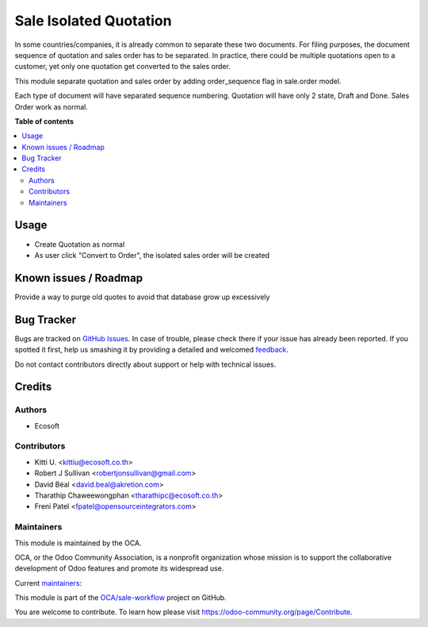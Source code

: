 =======================
Sale Isolated Quotation
=======================

.. !!!!!!!!!!!!!!!!!!!!!!!!!!!!!!!!!!!!!!!!!!!!!!!!!!!!
   !! This file is generated by oca-gen-addon-readme !!
   !! changes will be overwritten.                   !!
   !!!!!!!!!!!!!!!!!!!!!!!!!!!!!!!!!!!!!!!!!!!!!!!!!!!!

.. |badge1| image:: https://img.shields.io/badge/maturity-Beta-yellow.png
    :target: https://odoo-community.org/page/development-status
    :alt: Beta
.. |badge2| image:: https://img.shields.io/badge/licence-AGPL--3-blue.png
    :target: http://www.gnu.org/licenses/agpl-3.0-standalone.html
    :alt: License: AGPL-3
.. |badge3| image:: https://img.shields.io/badge/github-OCA%2Fsale--workflow-lightgray.png?logo=github
    :target: https://github.com/OCA/sale-workflow/tree/15.0/sale_isolated_quotation
    :alt: OCA/sale-workflow
.. |badge4| image:: https://img.shields.io/badge/weblate-Translate%20me-F47D42.png
    :target: https://translation.odoo-community.org/projects/sale-workflow-15-0/sale-workflow-15-0-sale_isolated_quotation
    :alt: Translate me on Weblate
.. |badge5| image:: https://img.shields.io/badge/runbot-Try%20me-875A7B.png
    :target: https://runbot.odoo-community.org/runbot/167/15.0
    :alt: Try me on Runbot

|badge1| |badge2| |badge3| |badge4| |badge5| 

In some countries/companies, it is already common to separate these two documents.
For filing purposes, the document sequence of quotation and sales order
has to be separated. In practice, there could be multiple quotations open
to a customer, yet only one quotation get converted to the sales order.

This module separate quotation and sales order by adding order_sequence flag in
sale.order model.

Each type of document will have separated sequence numbering.
Quotation will have only 2 state, Draft and Done. Sales Order work as normal.

**Table of contents**

.. contents::
   :local:

Usage
=====

* Create Quotation as normal
* As user click "Convert to Order", the isolated sales order will be created

Known issues / Roadmap
======================

Provide a way to purge old quotes to avoid that database grow up excessively

Bug Tracker
===========

Bugs are tracked on `GitHub Issues <https://github.com/OCA/sale-workflow/issues>`_.
In case of trouble, please check there if your issue has already been reported.
If you spotted it first, help us smashing it by providing a detailed and welcomed
`feedback <https://github.com/OCA/sale-workflow/issues/new?body=module:%20sale_isolated_quotation%0Aversion:%2015.0%0A%0A**Steps%20to%20reproduce**%0A-%20...%0A%0A**Current%20behavior**%0A%0A**Expected%20behavior**>`_.

Do not contact contributors directly about support or help with technical issues.

Credits
=======

Authors
~~~~~~~

* Ecosoft

Contributors
~~~~~~~~~~~~

* Kitti U. <kittiu@ecosoft.co.th>
* Robert J Sullivan <robertjonsullivan@gmail.com>
* David Béal <david.beal@akretion.com>
* Tharathip Chaweewongphan <tharathipc@ecosoft.co.th>
* Freni Patel <fpatel@opensourceintegrators.com>

Maintainers
~~~~~~~~~~~

This module is maintained by the OCA.

.. image:: https://odoo-community.org/logo.png
   :alt: Odoo Community Association
   :target: https://odoo-community.org

OCA, or the Odoo Community Association, is a nonprofit organization whose
mission is to support the collaborative development of Odoo features and
promote its widespread use.

.. |maintainer-bealdav| image:: https://github.com/bealdav.png?size=40px
    :target: https://github.com/bealdav
    :alt: bealdav
.. |maintainer-kittiu| image:: https://github.com/kittiu.png?size=40px
    :target: https://github.com/kittiu
    :alt: kittiu

Current `maintainers <https://odoo-community.org/page/maintainer-role>`__:

|maintainer-bealdav| |maintainer-kittiu| 

This module is part of the `OCA/sale-workflow <https://github.com/OCA/sale-workflow/tree/15.0/sale_isolated_quotation>`_ project on GitHub.

You are welcome to contribute. To learn how please visit https://odoo-community.org/page/Contribute.
